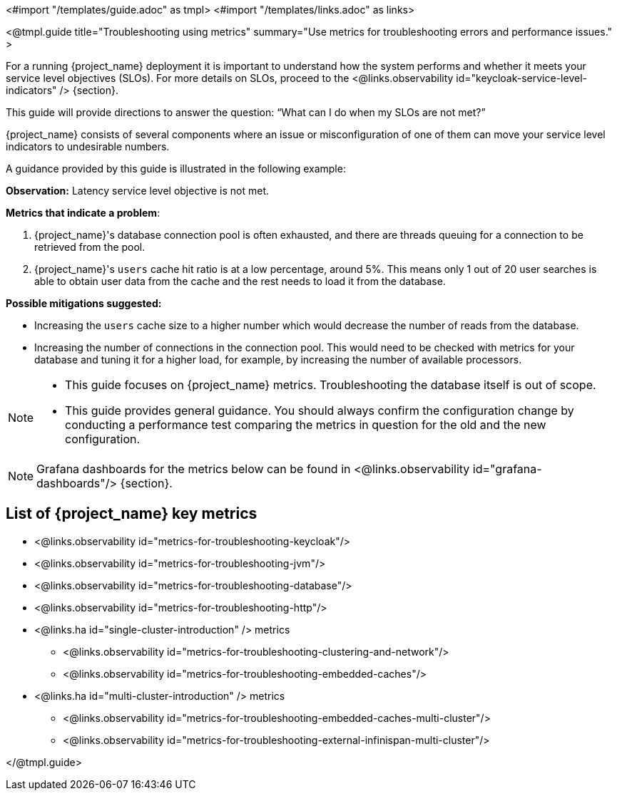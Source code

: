<#import "/templates/guide.adoc" as tmpl>
<#import "/templates/links.adoc" as links>

<@tmpl.guide
title="Troubleshooting using metrics"
summary="Use metrics for troubleshooting errors and performance issues."
>

For a running {project_name} deployment it is important to understand how the system performs and whether it meets your service level objectives (SLOs).
For more details on SLOs, proceed to the <@links.observability id="keycloak-service-level-indicators" /> {section}.

This guide will provide directions to answer the question: "`What can I do when my SLOs are not met?`"

{project_name} consists of several components where an issue or misconfiguration of one of them can move your service level indicators to undesirable numbers.

A guidance provided by this guide is illustrated in the following example:

====

*Observation:* Latency service level objective is not met.

*Metrics that indicate a problem*:

. {project_name}'s database connection pool is often exhausted, and there are threads queuing for a connection to be retrieved from the pool.
. {project_name}'s `users` cache hit ratio is at a low percentage, around 5%. This means only 1 out of 20 user searches is able to obtain user data from the cache and the rest needs to load it from the database.

*Possible mitigations suggested:*

* Increasing the `users` cache size to a higher number which would decrease the number of reads from the database.
* Increasing the number of connections in the connection pool. This would need to be checked with metrics for your database and tuning it for a higher load, for example, by increasing the number of available processors.

====

[NOTE]
====
* This guide focuses on {project_name} metrics.
Troubleshooting the database itself is out of scope.
* This guide provides general guidance.
You should always confirm the configuration change by conducting a performance test comparing the metrics in question for the old and the new configuration.
====

[NOTE]
====
Grafana dashboards for the metrics below can be found in <@links.observability id="grafana-dashboards"/> {section}.
====

== List of {project_name} key metrics

* <@links.observability id="metrics-for-troubleshooting-keycloak"/>
* <@links.observability id="metrics-for-troubleshooting-jvm"/>
* <@links.observability id="metrics-for-troubleshooting-database"/>
* <@links.observability id="metrics-for-troubleshooting-http"/>
* <@links.ha id="single-cluster-introduction" /> metrics
** <@links.observability id="metrics-for-troubleshooting-clustering-and-network"/>
** <@links.observability id="metrics-for-troubleshooting-embedded-caches"/>
* <@links.ha id="multi-cluster-introduction" /> metrics
** <@links.observability id="metrics-for-troubleshooting-embedded-caches-multi-cluster"/>
** <@links.observability id="metrics-for-troubleshooting-external-infinispan-multi-cluster"/>

</@tmpl.guide>

